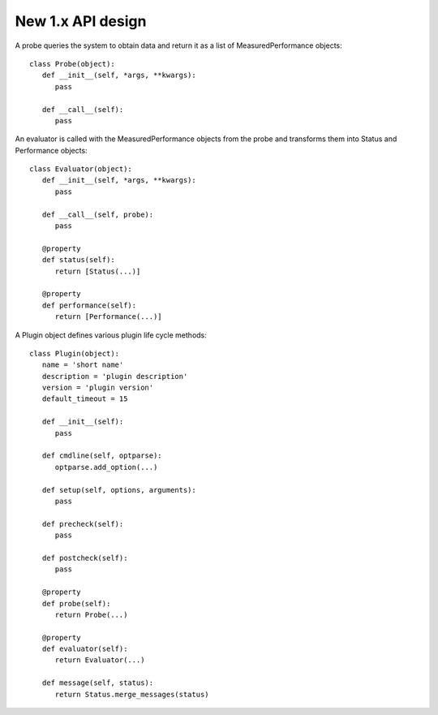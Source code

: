 New 1.x API design
==================

A probe queries the system to obtain data and return it as a list of
MeasuredPerformance objects::

   class Probe(object):
      def __init__(self, *args, **kwargs):
         pass

      def __call__(self):
         pass

An evaluator is called with the MeasuredPerformance objects from the probe and
transforms them into Status and Performance objects::

   class Evaluator(object):
      def __init__(self, *args, **kwargs):
         pass

      def __call__(self, probe):
         pass

      @property
      def status(self):
         return [Status(...)]

      @property
      def performance(self):
         return [Performance(...)]

A Plugin object defines various plugin life cycle methods::

   class Plugin(object):
      name = 'short name'
      description = 'plugin description'
      version = 'plugin version'
      default_timeout = 15

      def __init__(self):
         pass

      def cmdline(self, optparse):
         optparse.add_option(...)

      def setup(self, options, arguments):
         pass

      def precheck(self):
         pass

      def postcheck(self):
         pass

      @property
      def probe(self):
         return Probe(...)

      @property
      def evaluator(self):
         return Evaluator(...)

      def message(self, status):
         return Status.merge_messages(status)
